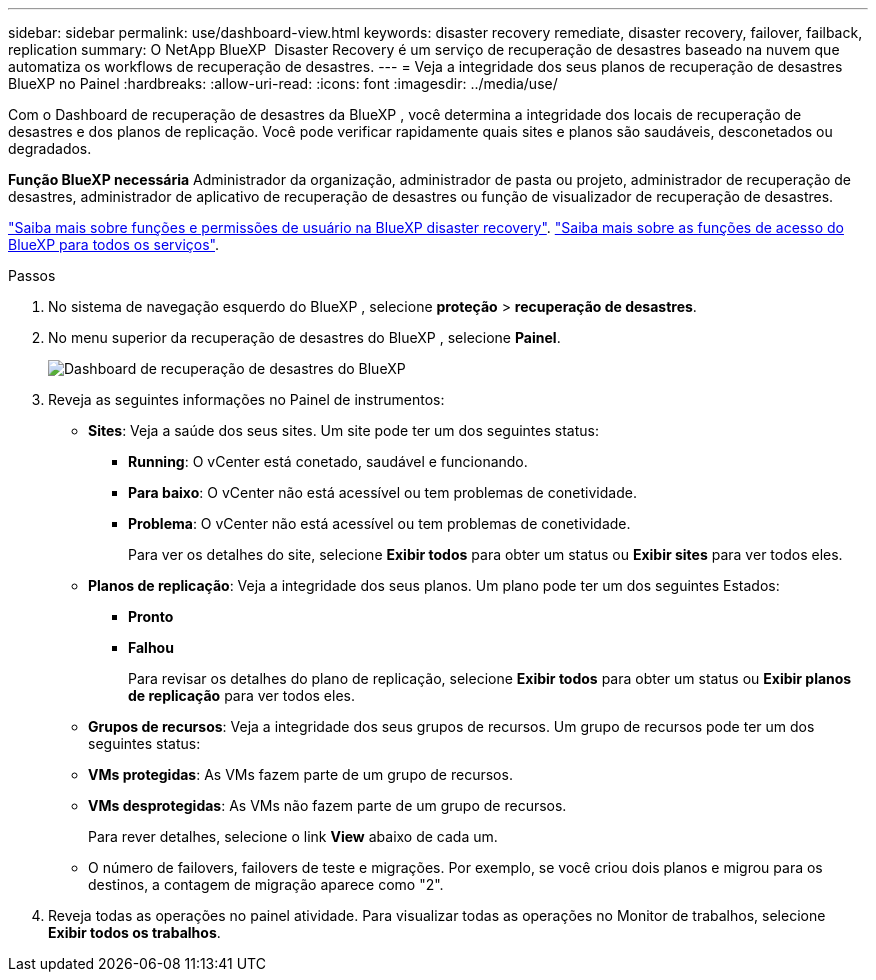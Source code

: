 ---
sidebar: sidebar 
permalink: use/dashboard-view.html 
keywords: disaster recovery remediate, disaster recovery, failover, failback, replication 
summary: O NetApp BlueXP  Disaster Recovery é um serviço de recuperação de desastres baseado na nuvem que automatiza os workflows de recuperação de desastres. 
---
= Veja a integridade dos seus planos de recuperação de desastres BlueXP no Painel
:hardbreaks:
:allow-uri-read: 
:icons: font
:imagesdir: ../media/use/


[role="lead"]
Com o Dashboard de recuperação de desastres da BlueXP , você determina a integridade dos locais de recuperação de desastres e dos planos de replicação. Você pode verificar rapidamente quais sites e planos são saudáveis, desconetados ou degradados.

*Função BlueXP necessária* Administrador da organização, administrador de pasta ou projeto, administrador de recuperação de desastres, administrador de aplicativo de recuperação de desastres ou função de visualizador de recuperação de desastres.

link:../reference/dr-reference-roles.html["Saiba mais sobre funções e permissões de usuário na BlueXP disaster recovery"]. https://docs.netapp.com/us-en/bluexp-setup-admin/reference-iam-predefined-roles.html["Saiba mais sobre as funções de acesso do BlueXP para todos os serviços"^].

.Passos
. No sistema de navegação esquerdo do BlueXP , selecione *proteção* > *recuperação de desastres*.
. No menu superior da recuperação de desastres do BlueXP , selecione *Painel*.
+
image:dr-dashboard.png["Dashboard de recuperação de desastres do BlueXP "]

. Reveja as seguintes informações no Painel de instrumentos:
+
** *Sites*: Veja a saúde dos seus sites. Um site pode ter um dos seguintes status:
+
*** *Running*: O vCenter está conetado, saudável e funcionando.
*** *Para baixo*: O vCenter não está acessível ou tem problemas de conetividade.
*** *Problema*: O vCenter não está acessível ou tem problemas de conetividade.
+
Para ver os detalhes do site, selecione *Exibir todos* para obter um status ou *Exibir sites* para ver todos eles.



** *Planos de replicação*: Veja a integridade dos seus planos. Um plano pode ter um dos seguintes Estados:
+
*** *Pronto*
*** *Falhou*
+
Para revisar os detalhes do plano de replicação, selecione *Exibir todos* para obter um status ou *Exibir planos de replicação* para ver todos eles.



** *Grupos de recursos*: Veja a integridade dos seus grupos de recursos. Um grupo de recursos pode ter um dos seguintes status:
** *VMs protegidas*: As VMs fazem parte de um grupo de recursos.
** *VMs desprotegidas*: As VMs não fazem parte de um grupo de recursos.
+
Para rever detalhes, selecione o link *View* abaixo de cada um.

** O número de failovers, failovers de teste e migrações. Por exemplo, se você criou dois planos e migrou para os destinos, a contagem de migração aparece como "2".


. Reveja todas as operações no painel atividade. Para visualizar todas as operações no Monitor de trabalhos, selecione *Exibir todos os trabalhos*.


